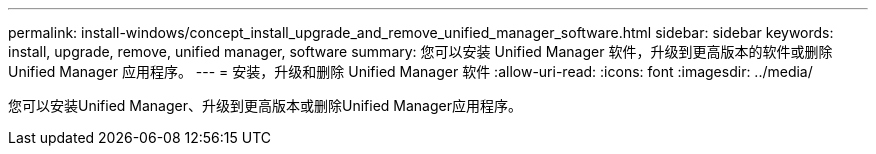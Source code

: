 ---
permalink: install-windows/concept_install_upgrade_and_remove_unified_manager_software.html 
sidebar: sidebar 
keywords: install, upgrade, remove, unified manager, software 
summary: 您可以安装 Unified Manager 软件，升级到更高版本的软件或删除 Unified Manager 应用程序。 
---
= 安装，升级和删除 Unified Manager 软件
:allow-uri-read: 
:icons: font
:imagesdir: ../media/


[role="lead"]
您可以安装Unified Manager、升级到更高版本或删除Unified Manager应用程序。
